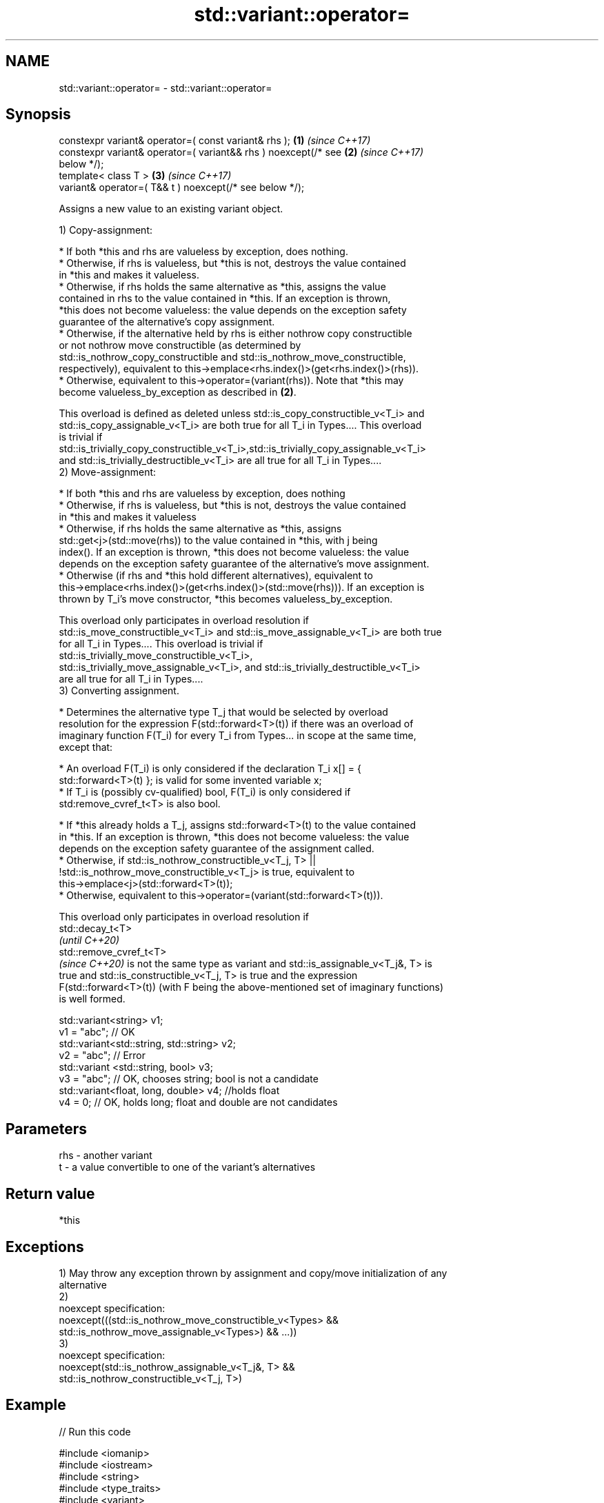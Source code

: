 .TH std::variant::operator= 3 "2021.11.17" "http://cppreference.com" "C++ Standard Libary"
.SH NAME
std::variant::operator= \- std::variant::operator=

.SH Synopsis
   constexpr variant& operator=( const variant& rhs );                \fB(1)\fP \fI(since C++17)\fP
   constexpr variant& operator=( variant&& rhs ) noexcept(/* see      \fB(2)\fP \fI(since C++17)\fP
   below */);
   template< class T >                                                \fB(3)\fP \fI(since C++17)\fP
   variant& operator=( T&& t ) noexcept(/* see below */);

   Assigns a new value to an existing variant object.

   1) Copy-assignment:

     * If both *this and rhs are valueless by exception, does nothing.
     * Otherwise, if rhs is valueless, but *this is not, destroys the value contained
       in *this and makes it valueless.
     * Otherwise, if rhs holds the same alternative as *this, assigns the value
       contained in rhs to the value contained in *this. If an exception is thrown,
       *this does not become valueless: the value depends on the exception safety
       guarantee of the alternative's copy assignment.
     * Otherwise, if the alternative held by rhs is either nothrow copy constructible
       or not nothrow move constructible (as determined by
       std::is_nothrow_copy_constructible and std::is_nothrow_move_constructible,
       respectively), equivalent to this->emplace<rhs.index()>(get<rhs.index()>(rhs)).
     * Otherwise, equivalent to this->operator=(variant(rhs)). Note that *this may
       become valueless_by_exception as described in \fB(2)\fP.

   This overload is defined as deleted unless std::is_copy_constructible_v<T_i> and
   std::is_copy_assignable_v<T_i> are both true for all T_i in Types.... This overload
   is trivial if
   std::is_trivially_copy_constructible_v<T_i>,std::is_trivially_copy_assignable_v<T_i>
   and std::is_trivially_destructible_v<T_i> are all true for all T_i in Types....
   2) Move-assignment:

     * If both *this and rhs are valueless by exception, does nothing
     * Otherwise, if rhs is valueless, but *this is not, destroys the value contained
       in *this and makes it valueless
     * Otherwise, if rhs holds the same alternative as *this, assigns
       std::get<j>(std::move(rhs)) to the value contained in *this, with j being
       index(). If an exception is thrown, *this does not become valueless: the value
       depends on the exception safety guarantee of the alternative's move assignment.
     * Otherwise (if rhs and *this hold different alternatives), equivalent to
       this->emplace<rhs.index()>(get<rhs.index()>(std::move(rhs))). If an exception is
       thrown by T_i's move constructor, *this becomes valueless_by_exception.

   This overload only participates in overload resolution if
   std::is_move_constructible_v<T_i> and std::is_move_assignable_v<T_i> are both true
   for all T_i in Types.... This overload is trivial if
   std::is_trivially_move_constructible_v<T_i>,
   std::is_trivially_move_assignable_v<T_i>, and std::is_trivially_destructible_v<T_i>
   are all true for all T_i in Types....
   3) Converting assignment.

     * Determines the alternative type T_j that would be selected by overload
       resolution for the expression F(std::forward<T>(t)) if there was an overload of
       imaginary function F(T_i) for every T_i from Types... in scope at the same time,
       except that:

     * An overload F(T_i) is only considered if the declaration T_i x[] = {
       std::forward<T>(t) }; is valid for some invented variable x;
     * If T_i is (possibly cv-qualified) bool, F(T_i) is only considered if
       std:remove_cvref_t<T> is also bool.

     * If *this already holds a T_j, assigns std::forward<T>(t) to the value contained
       in *this. If an exception is thrown, *this does not become valueless: the value
       depends on the exception safety guarantee of the assignment called.
     * Otherwise, if std::is_nothrow_constructible_v<T_j, T> ||
       !std::is_nothrow_move_constructible_v<T_j> is true, equivalent to
       this->emplace<j>(std::forward<T>(t));
     * Otherwise, equivalent to this->operator=(variant(std::forward<T>(t))).

   This overload only participates in overload resolution if
   std::decay_t<T>
   \fI(until C++20)\fP
   std::remove_cvref_t<T>
   \fI(since C++20)\fP is not the same type as variant and std::is_assignable_v<T_j&, T> is
   true and std::is_constructible_v<T_j, T> is true and the expression
   F(std::forward<T>(t)) (with F being the above-mentioned set of imaginary functions)
   is well formed.

 std::variant<string> v1;
 v1 = "abc"; // OK
 std::variant<std::string, std::string> v2;
 v2 = "abc"; // Error
 std::variant <std::string, bool> v3;
 v3 = "abc"; // OK, chooses string; bool is not a candidate
 std::variant<float, long, double> v4; //holds float
 v4 = 0; // OK, holds long; float and double are not candidates

.SH Parameters

   rhs - another variant
   t   - a value convertible to one of the variant's alternatives

.SH Return value

   *this

.SH Exceptions

   1) May throw any exception thrown by assignment and copy/move initialization of any
   alternative
   2)
   noexcept specification:
   noexcept(((std::is_nothrow_move_constructible_v<Types> &&
   std::is_nothrow_move_assignable_v<Types>) && ...))
   3)
   noexcept specification:
   noexcept(std::is_nothrow_assignable_v<T_j&, T> &&
   std::is_nothrow_constructible_v<T_j, T>)

.SH Example


// Run this code

 #include <iomanip>
 #include <iostream>
 #include <string>
 #include <type_traits>
 #include <variant>

 std::ostream& operator<<(std::ostream& os, std::variant<int, std::string> const& va)
 {
     os << ": { ";

     std::visit([&](auto&& arg) {
         using T = std::decay_t<decltype(arg)>;
         if constexpr (std::is_same_v<T, int>)
             os << arg;
         else if constexpr (std::is_same_v<T, std::string>)
             os << std::quoted(arg);
     }, va);

     return os << " };\\n";
 }

 int main()
 {
     std::variant<int, std::string> a{2017}, b{"CppCon"};
     std::cout << "a" << a << "b" << b << '\\n';

     std::cout << "(1) operator=( const variant& rhs )\\n";
     a = b;
     std::cout << "a" << a << "b" << b << '\\n';

     std::cout << "(2) operator=( variant&& rhs )\\n";
     a = std::move(b);
     std::cout << "a" << a << "b" << b << '\\n';

     std::cout << "(3) operator=( T&& t ), where T is int\\n";
     a = 2019;
     std::cout << "a" << a << '\\n';

     std::cout << "(3) operator=( T&& t ), where T is std::string\\n";
     std::string s{"CppNow"};
     std::cout << "s: " << std::quoted(s) << '\\n';
     a = std::move(s);
     std::cout << "a" << a << "s: " << std::quoted(s) << '\\n';
 }

.SH Possible output:

 a: { 2017 };
 b: { "CppCon" };

 \fB(1)\fP operator=( const variant& rhs )
 a: { "CppCon" };
 b: { "CppCon" };

 \fB(2)\fP operator=( variant&& rhs )
 a: { "CppCon" };
 b: { "" };

 \fB(3)\fP operator=( T&& t ), where T is int
 a: { 2019 };

 \fB(3)\fP operator=( T&& t ), where T is std::string
 s: "CppNow"
 a: { "CppNow" };
 s: ""

   Defect reports

   The following behavior-changing defect reports were applied retroactively to
   previously published C++ standards.

      DR    Applied to         Behavior as published              Correct behavior
                       copy assignment operator doesn't
   LWG 3024 C++17      participate in overload resolution if defined as deleted instead
                       any member type is not copyable
                       copy/move assignment may not be       required to propagate
   P0602R4  C++17      trivial even if underlying operations triviality
                       are trivial
                       converting assignment blindly         narrowing and boolean
   P0608R3  C++17      assembles an overload set, leading to conversions not considered
                       unintended conversions

.SH See also

   emplace constructs a value in the variant, in place
           \fI(public member function)\fP

.SH Category:

     * conditionally noexcept
